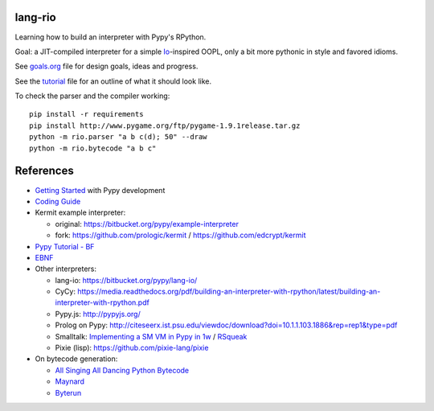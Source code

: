 lang-rio
========

Learning how to build an interpreter with Pypy's RPython.

Goal: a JIT-compiled interpreter for a simple Io_-inspired
OOPL, only a bit more pythonic in style and favored idioms.

See goals.org_ file for design goals, ideas and progress.

See the tutorial_ file for an outline of what it should look like.

To check the parser and the compiler working::

  pip install -r requirements
  pip install http://www.pygame.org/ftp/pygame-1.9.1release.tar.gz
  python -m rio.parser "a b c(d); 50" --draw
  python -m rio.bytecode "a b c"


References
==========

* `Getting Started`_ with Pypy development

* `Coding Guide`_

* Kermit example interpreter:

  - original: https://bitbucket.org/pypy/example-interpreter
  - fork: https://github.com/prologic/kermit / https://github.com/edcrypt/kermit

* `Pypy Tutorial - BF`_
* `EBNF`_

* Other interpreters:

  - lang-io: https://bitbucket.org/pypy/lang-io/
  - CyCy: https://media.readthedocs.org/pdf/building-an-interpreter-with-rpython/latest/building-an-interpreter-with-rpython.pdf
  - Pypy.js: http://pypyjs.org/
  - Prolog on Pypy: http://citeseerx.ist.psu.edu/viewdoc/download?doi=10.1.1.103.1886&rep=rep1&type=pdf
  - Smalltalk: `Implementing a SM VM in Pypy in 1w`_ / `RSqueak`_
  - Pixie (lisp): https://github.com/pixie-lang/pixie

* On bytecode generation:

  - `All Singing All Dancing Python Bytecode`_
  - `Maynard`_
  - `Byterun`_

.. _All Singing All Dancing Python Bytecode: https://www.youtube.com/watch?v=0IzXcjHs-P8#t=36s
.. _Byterun: https://github.com/nedbat/byterun
.. _Maynard: https://bitbucket.org/larry/maynard
.. _goals.org: ./docs/goals.org
.. _tutorial: ./docs/tutorial.rst
.. _Io: http://iolanguage.org
.. _Getting Started:  http://doc.pypy.org/en/latest/getting-started-dev.html
.. _Coding Guide: http://doc.pypy.org/en/latest/coding-guide.html
.. _Pypy Tutorial - BF: https://bitbucket.org/brownan/pypy-tutorial/
.. _EBNF: http://doc.pypy.org/en/release-1.9/rlib.html#ebnf
.. _Implementing a SM VM in Pypy in 1w: http://citeseerx.ist.psu.edu/viewdoc/download?doi=10.1.1.144.8184&rep=rep1&type=pdf
.. _RSqueak: https://github.com/HPI-SWA-Lab/RSqueak
